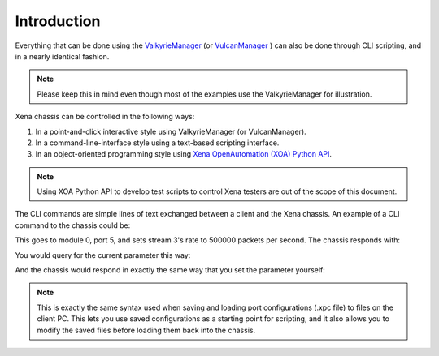 Introduction
=====================

Everything that can be done using the `ValkyrieManager <https://xenanetworks.com/product/valkyriemanager/>`_ (or `VulcanManager <https://xenanetworks.com/product/vulcanmanager/>`_ ) can also be done through CLI scripting, and in a nearly identical fashion.

.. note::
    
    Please keep this in mind even though most of the examples use the ValkyrieManager for illustration.

Xena chassis can be controlled in the following ways:

1. In a point-and-click interactive style using ValkyrieManager (or VulcanManager).
2. In a command-line-interface style using a text-based scripting interface.
3. In an object-oriented programming style using `Xena OpenAutomation (XOA) Python API <https://github.com/xenadevel/xena-open-automation-python-api>`_.

.. note::
    
    Using XOA Python API to develop test scripts to control Xena testers are out of the scope of this document. 

The CLI commands are simple lines of text exchanged between a client and the Xena chassis. An example of a CLI command to the chassis could be:

.. code-block::
    :linenos:
    
    0/5 PS_RATEPPS [3] 500000

This goes to module 0, port 5, and sets stream 3's rate to 500000 packets per second. The chassis responds with:

.. code-block::
    :linenos:

    <OK>

You would query for the current parameter this way:

.. code-block::
    :linenos:

    0/5 PS_RATEPPS [3] ?

And the chassis would respond in exactly the same way that you set the parameter yourself:

.. code-block::
    :linenos:
    
    0/5 PS_RATEPPS [3] 500000

.. note::
    
    This is exactly the same syntax used when saving and loading port configurations (.xpc file) to files on the client PC. This lets you use saved configurations as a starting point for scripting, and it also allows you to modify the saved files before loading them back into the chassis.

